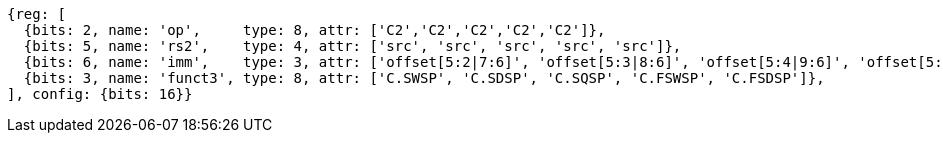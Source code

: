 
[wavedrom, ,svg]
....
{reg: [
  {bits: 2, name: 'op',     type: 8, attr: ['C2','C2','C2','C2','C2']},
  {bits: 5, name: 'rs2',    type: 4, attr: ['src', 'src', 'src', 'src', 'src']},
  {bits: 6, name: 'imm',    type: 3, attr: ['offset[5:2|7:6]', 'offset[5:3|8:6]', 'offset[5:4|9:6]', 'offset[5:2|7:6]', 'offset[5:3|8:6]']},
  {bits: 3, name: 'funct3', type: 8, attr: ['C.SWSP', 'C.SDSP', 'C.SQSP', 'C.FSWSP', 'C.FSDSP']},
], config: {bits: 16}}
....

